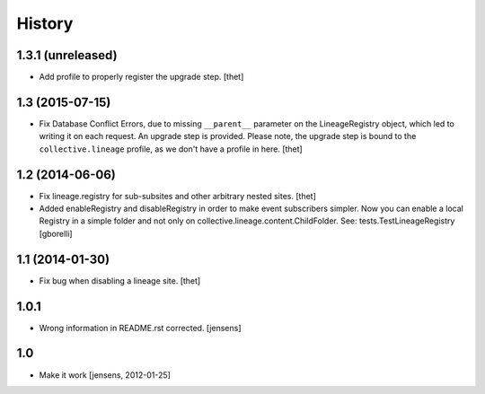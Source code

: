 
History
=======

1.3.1 (unreleased)
------------------

- Add profile to properly register the upgrade step.
  [thet]


1.3 (2015-07-15)
----------------

- Fix Database Conflict Errors, due to missing ``__parent__`` parameter on the
  LineageRegistry object, which led to writing it on each request. An upgrade
  step is provided. Please note, the upgrade step is bound to the
  ``collective.lineage`` profile, as we don't have a profile in here.
  [thet]


1.2 (2014-06-06)
----------------

- Fix lineage.registry for sub-subsites and other arbitrary nested sites.
  [thet]

- Added enableRegistry and disableRegistry in order to make event subscribers
  simpler. Now you can enable a local Registry in a simple folder and not only
  on collective.lineage.content.ChildFolder. See: tests.TestLineageRegistry
  [gborelli]


1.1 (2014-01-30)
----------------

- Fix bug when disabling a lineage site.
  [thet]


1.0.1
-----

- Wrong information in README.rst corrected.
  [jensens]


1.0
---

- Make it work [jensens, 2012-01-25]
